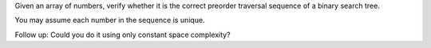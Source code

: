 Given an array of numbers, verify whether it is the correct preorder
traversal sequence of a binary search tree.

You may assume each number in the sequence is unique.

Follow up: Could you do it using only constant space complexity?
